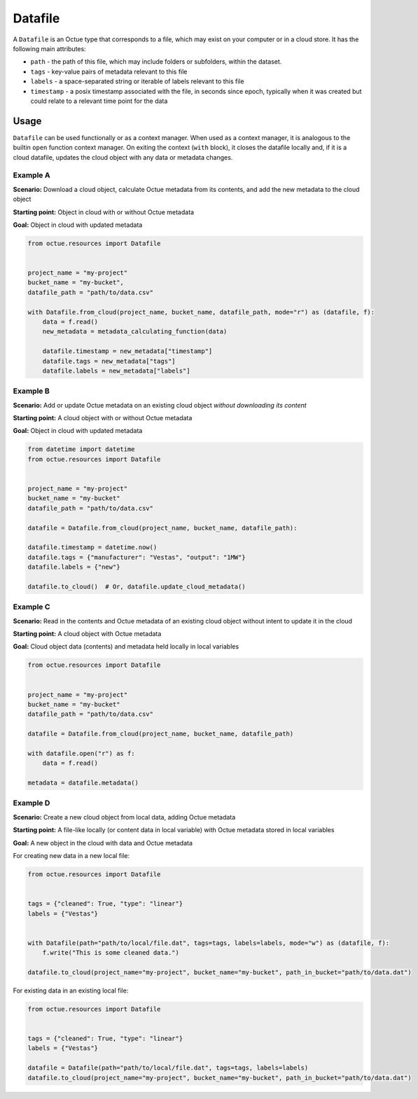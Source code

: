 .. _datafile:

========
Datafile
========

A ``Datafile`` is an Octue type that corresponds to a file, which may exist on your computer or in a cloud store. It has
the following main attributes:

- ``path`` - the path of this file, which may include folders or subfolders, within the dataset.
- ``tags`` - key-value pairs of metadata relevant to this file
- ``labels`` - a space-separated string or iterable of labels relevant to this file
- ``timestamp`` - a posix timestamp associated with the file, in seconds since epoch, typically when it was created but could relate to a relevant time point for the data


-----
Usage
-----

``Datafile`` can be used functionally or as a context manager. When used as a context manager, it is analogous to the
builtin ``open`` function context manager. On exiting the context (``with`` block), it closes the datafile locally and,
if it is a cloud datafile, updates the cloud object with any data or metadata changes.


.. image:: images/datafile_use_cases.png


Example A
---------
**Scenario:** Download a cloud object, calculate Octue metadata from its contents, and add the new metadata to the cloud object

**Starting point:** Object in cloud with or without Octue metadata

**Goal:** Object in cloud with updated metadata

.. code-block:: python

    from octue.resources import Datafile


    project_name = "my-project"
    bucket_name = "my-bucket",
    datafile_path = "path/to/data.csv"

    with Datafile.from_cloud(project_name, bucket_name, datafile_path, mode="r") as (datafile, f):
        data = f.read()
        new_metadata = metadata_calculating_function(data)

        datafile.timestamp = new_metadata["timestamp"]
        datafile.tags = new_metadata["tags"]
        datafile.labels = new_metadata["labels"]


Example B
---------
**Scenario:** Add or update Octue metadata on an existing cloud object *without downloading its content*

**Starting point:** A cloud object with or without Octue metadata

**Goal:** Object in cloud with updated metadata

.. code-block:: python

    from datetime import datetime
    from octue.resources import Datafile


    project_name = "my-project"
    bucket_name = "my-bucket"
    datafile_path = "path/to/data.csv"

    datafile = Datafile.from_cloud(project_name, bucket_name, datafile_path):

    datafile.timestamp = datetime.now()
    datafile.tags = {"manufacturer": "Vestas", "output": "1MW"}
    datafile.labels = {"new"}

    datafile.to_cloud()  # Or, datafile.update_cloud_metadata()


Example C
---------
**Scenario:** Read in the contents and Octue metadata of an existing cloud object without intent to update it in the cloud

**Starting point:** A cloud object with Octue metadata

**Goal:** Cloud object data (contents) and metadata held locally in local variables

.. code-block:: python

    from octue.resources import Datafile


    project_name = "my-project"
    bucket_name = "my-bucket"
    datafile_path = "path/to/data.csv"

    datafile = Datafile.from_cloud(project_name, bucket_name, datafile_path)

    with datafile.open("r") as f:
        data = f.read()

    metadata = datafile.metadata()


Example D
---------
**Scenario:** Create a new cloud object from local data, adding Octue metadata

**Starting point:** A file-like locally (or content data in local variable) with Octue metadata stored in local variables

**Goal:** A new object in the cloud with data and Octue metadata

For creating new data in a new local file:

.. code-block:: python

    from octue.resources import Datafile


    tags = {"cleaned": True, "type": "linear"}
    labels = {"Vestas"}


    with Datafile(path="path/to/local/file.dat", tags=tags, labels=labels, mode="w") as (datafile, f):
        f.write("This is some cleaned data.")

    datafile.to_cloud(project_name="my-project", bucket_name="my-bucket", path_in_bucket="path/to/data.dat")


For existing data in an existing local file:

.. code-block:: python

    from octue.resources import Datafile


    tags = {"cleaned": True, "type": "linear"}
    labels = {"Vestas"}

    datafile = Datafile(path="path/to/local/file.dat", tags=tags, labels=labels)
    datafile.to_cloud(project_name="my-project", bucket_name="my-bucket", path_in_bucket="path/to/data.dat")
